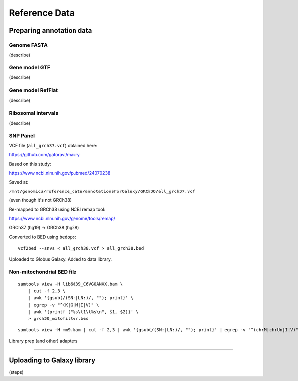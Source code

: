 .. _refdata-page:

**************
Reference Data
**************

.. _refdata-prep:

Preparing annotation data
=========================

Genome FASTA
------------

(describe)

Gene model GTF
--------------

(describe)

Gene model RefFlat
------------------

(describe)

Ribosomal intervals
-------------------

(describe)

SNP Panel
---------

VCF file (``all_grch37.vcf``) obtained here:

https://github.com/gatoravi/maury


Based on this study:

https://www.ncbi.nlm.nih.gov/pubmed/24070238


Saved at:

``/mnt/genomics/reference_data/annotationsForGalaxy/GRCh38/all_grch37.vcf``

(even though it's not GRCh38)


Re-mapped to GRCh38 using NCBI remap tool:

https://www.ncbi.nlm.nih.gov/genome/tools/remap/

GRCh37 (hg19) -> GRCh38 (hg38)


Converted to BED using ``bedops``:

::

    vcf2bed --snvs < all_grch38.vcf > all_grch38.bed


Uploaded to Globus Galaxy. Added to data library.


Non-mitochondrial BED file
--------------------------

::

    samtools view -H lib6839_C6VG0ANXX.bam \
        | cut -f 2,3 \
        | awk '{gsub(/(SN:|LN:)/, ""); print}' \
        | egrep -v "^(K|G|M|I|V)" \
        | awk '{printf ("%s\t1\t%s\n", $1, $2)}' \
        > grch38_mitofilter.bed


::

    samtools view -H mm9.bam | cut -f 2,3 | awk '{gsub(/(SN:|LN:)/, ""); print}' | egrep -v "^(chrM|chrUn|I|V)" | grep -v "_random" |  awk '{printf ("%s\t1\t%s\n", $1, $2)}' > mm9_mitofilter.bed




Library prep (and other) adapters

-----

.. _refdata-upload:

Uploading to Galaxy library
===========================

(steps)
